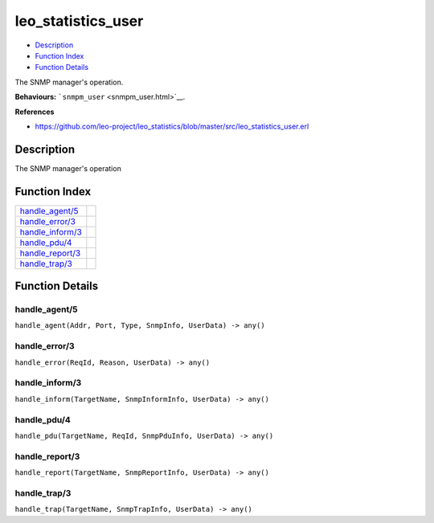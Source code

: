 leo\_statistics\_user
============================

-  `Description <#description>`__
-  `Function Index <#index>`__
-  `Function Details <#functions>`__

The SNMP manager's operation.

**Behaviours:** ```snmpm_user`` <snmpm_user.html>`__.

**References**

-  https://github.com/leo-project/leo\_statistics/blob/master/src/leo\_statistics\_user.erl

Description
-----------

The SNMP manager's operation

Function Index
--------------

+-------------------------------------------+----+
| `handle\_agent/5 <#handle_agent-5>`__     |    |
+-------------------------------------------+----+
| `handle\_error/3 <#handle_error-3>`__     |    |
+-------------------------------------------+----+
| `handle\_inform/3 <#handle_inform-3>`__   |    |
+-------------------------------------------+----+
| `handle\_pdu/4 <#handle_pdu-4>`__         |    |
+-------------------------------------------+----+
| `handle\_report/3 <#handle_report-3>`__   |    |
+-------------------------------------------+----+
| `handle\_trap/3 <#handle_trap-3>`__       |    |
+-------------------------------------------+----+

Function Details
----------------

handle\_agent/5
~~~~~~~~~~~~~~~

``handle_agent(Addr, Port, Type, SnmpInfo, UserData) -> any()``

handle\_error/3
~~~~~~~~~~~~~~~

``handle_error(ReqId, Reason, UserData) -> any()``

handle\_inform/3
~~~~~~~~~~~~~~~~

``handle_inform(TargetName, SnmpInformInfo, UserData) -> any()``

handle\_pdu/4
~~~~~~~~~~~~~

``handle_pdu(TargetName, ReqId, SnmpPduInfo, UserData) -> any()``

handle\_report/3
~~~~~~~~~~~~~~~~

``handle_report(TargetName, SnmpReportInfo, UserData) -> any()``

handle\_trap/3
~~~~~~~~~~~~~~

``handle_trap(TargetName, SnmpTrapInfo, UserData) -> any()``
